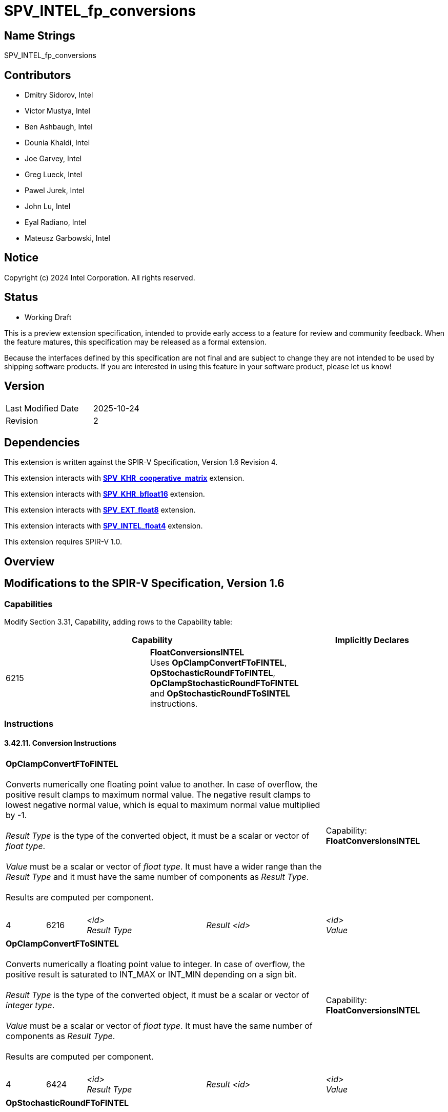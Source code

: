 :extension_name: SPV_INTEL_fp_conversions

:convert_capability_name: FloatConversionsINTEL
:convert_capability_token: 6215
:OpClampConvertFToFINTEL_token: 6216
:OpClampConvertFToSINTEL_token: 6424
:OpStochasticRoundFToFINTEL_token: 6217
:OpClampStochasticRoundFToFINTEL_token: 6218
:OpClampStochasticRoundFToSINTEL_token: 6219

:coop_matrix_url: https://github.khronos.org/SPIRV-Registry/extensions/KHR/SPV_KHR_cooperative_matrix.html
:bfloat16_url: https://github.khronos.org/SPIRV-Registry/extensions/KHR/SPV_KHR_bfloat16.html
:fp8_url: https://github.khronos.org/SPIRV-Registry/extensions/EXT/SPV_EXT_float8.html
:fp4_url: https://github.com/intel/llvm/tree/sycl/sycl/doc/design/spirv-extensions/SPV_INTEL_float4.asciidoc

{extension_name}
================


== Name Strings

{extension_name}

== Contributors

- Dmitry Sidorov, Intel +
- Victor Mustya, Intel +
- Ben Ashbaugh, Intel +
- Dounia Khaldi, Intel +
- Joe Garvey, Intel +
- Greg Lueck, Intel +
- Pawel Jurek, Intel +
- John Lu, Intel +
- Eyal Radiano, Intel +
- Mateusz Garbowski, Intel +

Notice
------

Copyright (c) 2024 Intel Corporation. All rights reserved.

Status
------

* Working Draft

This is a preview extension specification, intended to provide early access to
a feature for review and community feedback. When the feature matures, this
specification may be released as a formal extension.

Because the interfaces defined by this specification are not final and are
subject to change they are not intended to be used by shipping software
products. If you are interested in using this feature in your software product,
please let us know!

== Version

[width="40%",cols="25,25"]
|========================================
| Last Modified Date | 2025-10-24
| Revision           | 2
|========================================

== Dependencies

This extension is written against the SPIR-V Specification,
Version 1.6 Revision 4.

This extension interacts with {coop_matrix_url}[*SPV_KHR_cooperative_matrix*] extension.

This extension interacts with {bfloat16_url}[*SPV_KHR_bfloat16*] extension.

This extension interacts with {fp8_url}[*SPV_EXT_float8*] extension.

This extension interacts with {fp4_url}[*SPV_INTEL_float4*] extension.

This extension requires SPIR-V 1.0.

Overview
--------

== Modifications to the SPIR-V Specification, Version 1.6

=== Capabilities

Modify Section 3.31, Capability, adding rows to the Capability table:

--
[options="header"]
|====
2+^| Capability ^| Implicitly Declares 
| {convert_capability_token} | *{convert_capability_name}* +
Uses *OpClampConvertFToFINTEL*, *OpStochasticRoundFToFINTEL*, *OpClampStochasticRoundFToFINTEL* and *OpStochasticRoundFToSINTEL*
instructions. +
|
|====
--

=== Instructions

==== 3.42.11. Conversion Instructions

[cols="1a,1,3*3",width="100%"]
|=====
4+|[[OpClampConvertFToFINTEL]]*OpClampConvertFToFINTEL* +
 +
Converts numerically one floating point value to another.
In case of overflow, the positive result clamps to maximum normal value.
The negative result clamps to lowest negative normal value, which is equal to
maximum normal value multiplied by -1. +
 +
_Result Type_ is the type of the converted object, it must be a scalar or
vector of _float type_. +
 +
_Value_ must be a scalar or vector of _float type_. It must have a wider range
than the _Result Type_ and it must have the same number of components as 'Result Type'. +
 +
Results are computed per component. +
 +
1+|Capability: +
*{convert_capability_name}*
1+| 4 | {OpClampConvertFToFINTEL_token}
| _<id>_ +
_Result Type_
| _Result <id>_
| _<id>_ +
_Value_
|=====

[cols="1a,1,3*3",width="100%"]
|=====
4+|[[OpClampConvertFToSINTEL]]*OpClampConvertFToSINTEL* +
 +
Converts numerically a floating point value to integer.
In case of overflow, the positive result is saturated to INT_MAX or INT_MIN depending on a sign bit. +
 +
_Result Type_ is the type of the converted object, it must be a scalar or
vector of _integer type_. +
 +
_Value_ must be a scalar or vector of _float type_.
It must have the same number of components as 'Result Type'. +
 +
Results are computed per component. +
 +
1+|Capability: +
*{convert_capability_name}*
1+| 4 | {OpClampConvertFToSINTEL_token}
| _<id>_ +
_Result Type_
| _Result <id>_
| _<id>_ +
_Value_
|=====

[cols="1a,1,5*",width="100%"]
|=====
6+|[[OpStochasticRoundFToFINTEL]]*OpStochasticRoundFToFINTEL* +
 +
Converts numerically one floating point value to another using stochastic rounding.
 +
Stochastic rounding is performed by adding a pseudo-random bias value to the mantissa
of the converted value as follows. The bias is first added to the mantissa of the converted value.
If this causes the mantissa to overflow, the the exponent of the converted value
is increased by 1 and the mantissa bits are shifted right. The value is then converted
to the _Result Type_, rounding towards zero. If the exponent overflows when converting
to the _Result Type_, the result of the conversion is +/- Inf. If _Result Type_ doesn't have
Inf representation, then in case of overflow the result saturates to max normal value representable
by the type preserving the sign. +
 +
As described above, each input requires a bias value in order to perform the conversion.
These bias values are generated by executing an implementation-defined algorithm
that produces pseudo-random values that uses _Seed_ as a starting point. This algorithm is
guaranteed to produce repeatable bias values when the same value is passed for _Seed_. +
 +
The instruction also returns a value in _Next Seed_, which client code can use to generate
good quality random biases. If the client intends to call *OpStochasticRoundFToFINTEL*
again from the same kernel invocation, it should use this value as a new seed that it
passes as _Seed_ in that next call. +
 +
_Result Type_ is the type of the converted object, it must be a scalar or
vector of _float type_. +
 +
_Value_ must be a scalar or vector of _float type_. It must have a wider range
than the _Result Type_ and it must have the same number of components as 'Result Type'. +
 +
_Seed_ must be a 32-bit scalar _integer type_. +
 +
_Next Seed_ must be of a _pointer type_ with *Function* storage class and 32-bit scalar _integer_ element type. +
 +
Results are computed per component. +
 +

1+|Capability: +
*{convert_capability_name}*
1+| 4+ | {OpStochasticRoundFToFINTEL_token}
| _<id>_ +
_Result Type_
| _Result <id>_
| _<id>_ +
_Value_
| _<id>_ +
_Seed_
| Optional _<id>_ +
_Next Seed_
|=====


[cols="1a,1,5*3",width="100%"]
|=====
6+|[[OpClampStochasticRoundFToFINTEL]]*OpClampStochasticRoundFToFINTEL* +
 +
Has the same semantics as *OpStochasticRoundFToFINTEL*, with an addition, that
in case of overflow, the positive result clamps to maximum normal value.
The negative result clamps to lowest negative normal value, which is equal to
maximum normal value multiplied by -1. +
This instruction may be used for stochastic rounding operation, if a producer passes
pseudo-random _Seed_ value. +
 +
_Result Type_ is the type of the converted object, it must be a scalar or
vector of _float type_. +
 +
_Value_ must be a scalar or vector of _float type_. It must have a wider range
than the _Result Type_ and it must have the same number of components as 'Result Type'. +
 +
_Seed_ must be a 32-bit scalar _integer type_. +
 +
_Next Seed_ must be of a _pointer type_ with *Function* storage class and 32-bit scalar _integer_ element type. +
 +
Results are computed per component. +
 +
1+|Capability: +
*{convert_capability_name}*
1+| 5+ | {OpClampStochasticRoundFToFINTEL_token}
| _<id>_ +
_Result Type_
| _Result <id>_
| _<id>_ +
_Value_
| _<id>_ +
_Seed_
| Optional _<id>_ +
_Next Seed_
|=====


[cols="1a,1,5*3",width="100%"]
|=====
6+|[[OpClampStochasticRoundFToSINTEL]]*OpStochasticRoundFToSINTEL* +
 +
Converts a floating point value to integer using stochastic rounding.
Has the same semantics as *OpStochasticRoundFToFINTEL*.
In case of overflow, the positive result is saturated to INT_MAX or INT_MIN depending on a sign bit.
This instruction may be used for stochastic rounding operation, if a producer
passes pseudo-random _Seed_ value. +
 +
_Result Type_ is the type of the converted object, it must be a scalar or
vector of _integer type_. +
 +
_Value_ must be a scalar or vector of _float type_. It must have a wider range
than the _Result Type_ and it must have the same number of components as 'Result Type'. +
 +
_Seed_ must be a 32-bit scalar _integer type_. +
 +
Results are computed per component. +
 +
_Next Seed_ must be of a _pointer type_ with *Function* storage class and 32-bit scalar _integer_ element type. +
 +
1+|Capability: +
*{convert_capability_name}*
1+| 4+ | {OpStochasticRoundFToSINTEL_token}
| _<id>_ +
_Result Type_
| _Result <id>_
| _<id>_ +
_Value_
| _<id>_ +
_Seed_
| Optional _<id>_ +
_Next Seed_
|=====


Validation Rules
~~~~~~~~~~~~~~~~

Add the following bullets to section 2.16.11, Universal Validation Rules:

  * Variables with a type that is or includes a floating-point type with the *BFloat16KHR*, *Float8E4M3EXT* and *Float8E5M2EXT* encodings can also be used with the following instructions:
  ** *OpClampConvertFToFINTEL*

  * Variables with a type that is or includes a floating-point type with the *BFloat16KHR*, *Float8E5M2EXT* and *Float4E2M1INTEL* encodings can also be used with the following instructions:
  ** *OpStochasticRoundFToFINTEL*
  ** *OpClampStochasticRoundFToFINTEL*

  * Variables with a type that is or includes a floating-point type with the *BFloat16KHR* encoding can also be used with the following instructions:
  ** *OpClampConvertFToSINTEL* and *OpClampStochasticRoundFToSINTEL*


== Interactions with SPV_KHR_cooperative_matrix

When *CooperativeMatrixKHR* capability is declared it is allowed to convert a _cooperative matrix_
using the instructions added by this extensions. +
If _Value_ is _cooperative matrix_, then the _Result Type_ must be a _cooperative matrix type_
with the same _Rows_, _Columns_, _Scope_ and _Use_ operands. _Seed_ operand can be non-uniform, all
other operands to these instructions must be dynamically
uniform within every instance of the _Scope_ of the _cooperative matrix_. +

=== Issues

-

Revision History
----------------

[cols="5,15,15,70"]
[grid="rows"]
[options="header"]
|========================================
|Rev|Date|Author|Changes
|1|2024-06-15|Dmitry Sidorov|Initial revision
|1|2025-10-24|Dmitry Sidorov|Prepare to publish
|========================================
